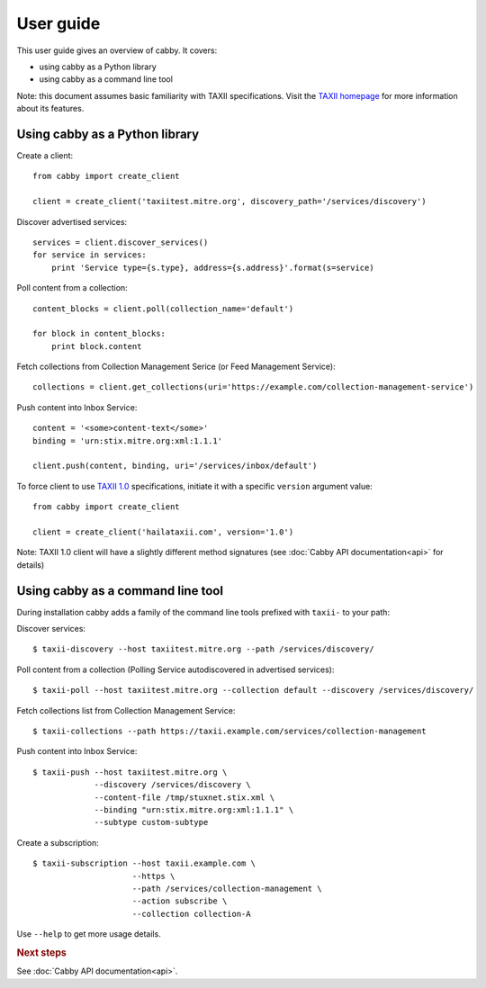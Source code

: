 ==========
User guide
==========

This user guide gives an overview of cabby. It covers:

* using cabby as a Python library
* using cabby as a command line tool

Note: this document assumes basic familiarity with TAXII specifications. Visit the `TAXII
homepage`_ for more information about its features.

.. _`TAXII homepage`: http://taxii.mitre.org/


Using cabby as a Python library
===============================

Create a client::

  from cabby import create_client

  client = create_client('taxiitest.mitre.org', discovery_path='/services/discovery')

Discover advertised services::

  services = client.discover_services()
  for service in services:
      print 'Service type={s.type}, address={s.address}'.format(s=service)

Poll content from a collection::

  content_blocks = client.poll(collection_name='default')

  for block in content_blocks:
      print block.content

Fetch collections from Collection Management Serice (or Feed Management Service)::

  collections = client.get_collections(uri='https://example.com/collection-management-service')

Push content into Inbox Service::

  content = '<some>content-text</some>'
  binding = 'urn:stix.mitre.org:xml:1.1.1'

  client.push(content, binding, uri='/services/inbox/default')

To force client to use `TAXII 1.0 <taxii.mitre.org/specifications/version1.0/TAXII_Services_Specification.pdf>`_ specifications, initiate it with a specific ``version`` argument value::

  from cabby import create_client

  client = create_client('hailataxii.com', version='1.0')

Note: TAXII 1.0 client will have a slightly different method signatures (see :doc:`Cabby API documentation<api>` for details)


Using cabby as a command line tool
==================================

During installation cabby adds a family of the command line tools prefixed with ``taxii-`` to your path:

.. highlight:: shell

Discover services::

  $ taxii-discovery --host taxiitest.mitre.org --path /services/discovery/

Poll content from a collection (Polling Service autodiscovered in advertised services)::

  $ taxii-poll --host taxiitest.mitre.org --collection default --discovery /services/discovery/

Fetch collections list from Collection Management Service::

  $ taxii-collections --path https://taxii.example.com/services/collection-management

Push content into Inbox Service::

  $ taxii-push --host taxiitest.mitre.org \
               --discovery /services/discovery \
               --content-file /tmp/stuxnet.stix.xml \
               --binding "urn:stix.mitre.org:xml:1.1.1" \
               --subtype custom-subtype

Create a subscription::

  $ taxii-subscription --host taxii.example.com \
                       --https \
                       --path /services/collection-management \
                       --action subscribe \
                       --collection collection-A

Use ``--help`` to get more usage details.


.. rubric:: Next steps

See :doc:`Cabby API documentation<api>`.

.. vim: set spell spelllang=en:
